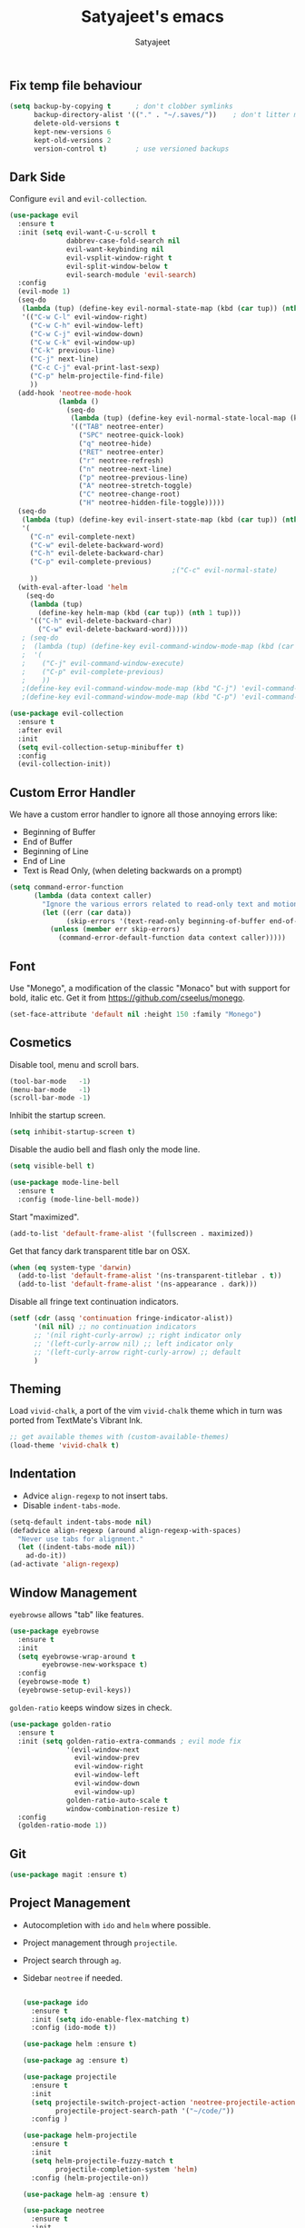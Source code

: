 #+TITLE: Satyajeet's emacs
#+AUTHOR: Satyajeet

** Fix temp file behaviour
   #+begin_src emacs-lisp
     (setq backup-by-copying t      ; don't clobber symlinks
           backup-directory-alist '(("." . "~/.saves/"))    ; don't litter my fs tree
           delete-old-versions t
           kept-new-versions 6
           kept-old-versions 2
           version-control t)       ; use versioned backups
   #+end_src

** Dark Side
   Configure =evil= and =evil-collection=.
   #+begin_src emacs-lisp
     (use-package evil
       :ensure t
       :init (setq evil-want-C-u-scroll t
                   dabbrev-case-fold-search nil
                   evil-want-keybinding nil
                   evil-vsplit-window-right t
                   evil-split-window-below t
                   evil-search-module 'evil-search)
       :config
       (evil-mode 1)
       (seq-do
        (lambda (tup) (define-key evil-normal-state-map (kbd (car tup)) (nth 1 tup)))
        '(("C-w C-l" evil-window-right)
          ("C-w C-h" evil-window-left)
          ("C-w C-j" evil-window-down)
          ("C-w C-k" evil-window-up)
          ("C-k" previous-line)
          ("C-j" next-line)
          ("C-c C-j" eval-print-last-sexp)
          ("C-p" helm-projectile-find-file)
          ))
       (add-hook 'neotree-mode-hook
                 (lambda ()
                   (seq-do
                    (lambda (tup) (define-key evil-normal-state-local-map (kbd (car tup)) (nth 1 tup)))
                    '(("TAB" neotree-enter)
                      ("SPC" neotree-quick-look)
                      ("q" neotree-hide)
                      ("RET" neotree-enter)
                      ("r" neotree-refresh)
                      ("n" neotree-next-line)
                      ("p" neotree-previous-line)
                      ("A" neotree-stretch-toggle)
                      ("C" neotree-change-root)
                      ("H" neotree-hidden-file-toggle)))))
       (seq-do
        (lambda (tup) (define-key evil-insert-state-map (kbd (car tup)) (nth 1 tup)))
        '(
          ("C-n" evil-complete-next)
          ("C-w" evil-delete-backward-word)
          ("C-h" evil-delete-backward-char)
          ("C-p" evil-complete-previous)
                                             ;("C-c" evil-normal-state)
          ))
       (with-eval-after-load 'helm
         (seq-do
          (lambda (tup)
            (define-key helm-map (kbd (car tup)) (nth 1 tup)))
          '(("C-h" evil-delete-backward-char)
            ("C-w" evil-delete-backward-word)))))
        ; (seq-do
        ;  (lambda (tup) (define-key evil-command-window-mode-map (kbd (car tup)) (nth 1 tup)))
        ;  '(
        ;    ("C-j" evil-command-window-execute)
        ;    ("C-p" evil-complete-previous)
        ;    ))
        ;(define-key evil-command-window-mode-map (kbd "C-j") 'evil-command-window-execute)
        ;(define-key evil-command-window-mode-map (kbd "C-p") 'evil-command-window-execute))

     (use-package evil-collection
       :ensure t
       :after evil
       :init
       (setq evil-collection-setup-minibuffer t)
       :config
       (evil-collection-init))
   #+end_src

** Custom Error Handler
   We have a custom error handler to ignore all those annoying errors like:
   - Beginning of Buffer
   - End of Buffer
   - Beginning of Line
   - End of Line
   - Text is Read Only, (when deleting backwards on a prompt)
   #+begin_src emacs-lisp
     (setq command-error-function
           (lambda (data context caller)
             "Ignore the various errors related to read-only text and motion; pass the rest to the default handler."
             (let ((err (car data))
                   (skip-errors '(text-read-only beginning-of-buffer end-of-buffer beginning-of-line end-of-line)))
               (unless (member err skip-errors)
                 (command-error-default-function data context caller)))))
   #+end_src
** Font
    Use "Monego", a modification of the classic "Monaco" but with support for bold, italic etc.
    Get it from <https://github.com/cseelus/monego>.
    #+begin_src emacs-lisp
      (set-face-attribute 'default nil :height 150 :family "Monego")
    #+end_src

** Cosmetics
   Disable tool, menu and scroll bars.
   #+begin_src emacs-lisp
     (tool-bar-mode   -1)
     (menu-bar-mode   -1)
     (scroll-bar-mode -1)
   #+end_src

   Inhibit the startup screen.
   #+begin_src emacs-lisp
     (setq inhibit-startup-screen t)
   #+end_src

   Disable the audio bell and flash only the mode line.
   #+begin_src emacs-lisp
     (setq visible-bell t)

     (use-package mode-line-bell
       :ensure t
       :config (mode-line-bell-mode))
   #+end_src

   Start "maximized".
   #+begin_src emacs-lisp
     (add-to-list 'default-frame-alist '(fullscreen . maximized))
   #+end_src

   Get that fancy dark transparent title bar on OSX.
   #+begin_src emacs-lisp
     (when (eq system-type 'darwin)
       (add-to-list 'default-frame-alist '(ns-transparent-titlebar . t))
       (add-to-list 'default-frame-alist '(ns-appearance . dark)))
   #+end_src

   Disable all fringe text continuation indicators.
   #+begin_src emacs-lisp
     (setf (cdr (assq 'continuation fringe-indicator-alist))
           '(nil nil) ;; no continuation indicators
           ;; '(nil right-curly-arrow) ;; right indicator only
           ;; '(left-curly-arrow nil) ;; left indicator only
           ;; '(left-curly-arrow right-curly-arrow) ;; default
           )
   #+end_src

** Theming
   Load =vivid-chalk=, a port of the vim =vivid-chalk= theme which in turn was ported
   from TextMate's Vibrant Ink.
   #+begin_src emacs-lisp
     ;; get available themes with (custom-available-themes)
     (load-theme 'vivid-chalk t)
   #+end_src

** Indentation
   - Advice =align-regexp= to not insert tabs.
   - Disable =indent-tabs-mode=.
   #+begin_src emacs-lisp
     (setq-default indent-tabs-mode nil)
     (defadvice align-regexp (around align-regexp-with-spaces)
       "Never use tabs for alignment."
       (let ((indent-tabs-mode nil))
         ad-do-it))
     (ad-activate 'align-regexp)
   #+end_src

** Window Management
   =eyebrowse= allows "tab" like features.
   #+begin_src emacs-lisp
     (use-package eyebrowse
       :ensure t
       :init
       (setq eyebrowse-wrap-around t
             eyebrowse-new-workspace t)
       :config
       (eyebrowse-mode t)
       (eyebrowse-setup-evil-keys))
   #+end_src

   =golden-ratio= keeps window sizes in check.
   #+begin_src emacs-lisp
     (use-package golden-ratio
       :ensure t
       :init (setq golden-ratio-extra-commands ; evil mode fix
                   '(evil-window-next
                     evil-window-prev
                     evil-window-right
                     evil-window-left
                     evil-window-down
                     evil-window-up)
                   golden-ratio-auto-scale t
                   window-combination-resize t)
       :config
       (golden-ratio-mode 1))
   #+end_src

** Git
   #+begin_src emacs-lisp
     (use-package magit :ensure t)
   #+end_src
** Project Management
   - Autocompletion with =ido= and =helm= where possible.
   - Project management through =projectile=.
   - Project search through =ag=.
   - Sidebar =neotree= if needed.
     #+begin_src emacs-lisp

       (use-package ido
         :ensure t
         :init (setq ido-enable-flex-matching t)
         :config (ido-mode t))

       (use-package helm :ensure t)

       (use-package ag :ensure t)

       (use-package projectile
         :ensure t
         :init
         (setq projectile-switch-project-action 'neotree-projectile-action
               projectile-project-search-path '("~/code/"))
         :config )

       (use-package helm-projectile
         :ensure t
         :init
         (setq helm-projectile-fuzzy-match t
               projectile-completion-system 'helm)
         :config (helm-projectile-on))

       (use-package helm-ag :ensure t)

       (use-package neotree
         :ensure t
         :init
         (setq neo-hidden-regexp-list '("^\\."
                                        "\\.pyc$"
                                        "~$"
                                        "^#.*#$")))
     #+end_src

** Language Support
   - LSP support used for Ruby, Golang and Terraform.
   - Ruby requires =solargraph=.
   #+begin_src emacs-lisp
     (use-package flycheck
       :ensure t)

     (use-package lsp-mode
       :ensure t
       :hook ((ruby-mode . lsp)
              (go-mode . lsp-deferred)
              (terraform-mode . lsp)))
   #+end_src

** Editing Experience
   - Code folding through =origami=.
   - =smartparens= for lisps.
   #+begin_src emacs-lisp
     (use-package origami
       :ensure t)

     (use-package lsp-origami
       :ensure t)

     (use-package smartparens
       :ensure t
       :hook ((clojure-mode . smartparens-strict-mode)
              (emacs-lisp-mode . smartparens-strict-mode)))

     (use-package evil-smartparens
       :ensure t
       :hook ((clojure-mode . evil-smartparens-mode)
              (emacs-lisp-mode . evil-smartparens-mode)))
   #+end_src

   - Highlight matching parentheses.
   - Show line and column numbers in mode line.
   #+begin_src emacs-lisp
     (show-paren-mode t)
     (line-number-mode t)
     (column-number-mode t)
   #+end_src

** Emacs Lisp Support
   Fix scratch buffer default message.
   #+begin_src emacs-lisp
  (setq initial-scratch-message ";;;(setq eval-expression-print-level 5\n;;;      eval-expression-print-length 200)\n\n\n")
   #+end_src
** Golang Support
   - Use =goimports= for auto-formatting code.
   - Also setup a Go Playground.

   #+begin_src emacs-lisp
     (use-package go-mode
       :ensure t
       :mode "\\.go\\'"
       :init (setq gofmt-command "goimports")
       :config (add-hook 'before-save-hook 'gofmt-before-save))

     (use-package go-playground :ensure t)
   #+end_src

** Plain Text Writing
*** Skeletons for Empty Files
    Setup note taking skeletons for markdown and empty org files.
    #+begin_src emacs-lisp
      (defun satyanash--titleize (filename)
        "Adds spacing and title case to input file name."
        (capitalize
         (replace-regexp-in-string
          "-"
          " "
          (file-name-base (or filename "unknown"))
          nil
          'literal)))

      (use-package autoinsert
        :ensure t
        :hook (find-file . auto-insert)
        :init (setq auto-insert-alist ()
                    auto-insert-mode t
                    auto-insert-query nil
                    auto-insert t)
        :config
        (define-auto-insert
          '(markdown-mode . "Markdown Note")
          '("Markdown Note:"
            "---" \n
            "title: " (satyanash--titleize (buffer-file-name)) \n
            "date: " (format-time-string "%Y-%m-%dT%T%z") \n
            "tags: " _ \n
            "---" \n))
        (define-auto-insert
          '(org-mode . "Org Mode Note")
          '("Org Mode Note:"
            "#+TITLE: " (satyanash--titleize (buffer-file-name)) \n
            "#+DATE: " (format-time-string "%Y-%m-%dT%T%z") \n
            "#+TAGS: " _)))
    #+end_src

*** Focused Writing Mode
    #+begin_src emacs-lisp
      (use-package writeroom-mode
        :ensure t
        :init (setq writeroom-fullscreen-effect 'maximized
                    writeroom-width 40)
        :config
        (add-hook 'writeroom-mode-hook #'visual-line-mode)
        (with-eval-after-load 'writeroom-mode
          (define-key writeroom-mode-map (kbd "C-M--") #'writeroom-decrease-width)
          (define-key writeroom-mode-map (kbd "C-M-=") #'writeroom-increase-width)
          (define-key writeroom-mode-map (kbd "C-M-0") #'writeroom-adjust-width)))
    #+end_src

** Markup / Config File Support
   - For Markdown, use =kramdown= and enable math processing.
   - Need TOML for telegraf config files.
   - Need jsonnet for [[https://github.com/grafana/grafonnet-lib][grafonnet]] to create grafana dashboards.

   #+begin_src emacs-lisp
     (use-package markdown-mode
       :ensure t
       :init (setq markdown-command "kramdown"
                   markdown-enable-math t))

     (use-package yaml-mode      :ensure t)
     (use-package json-mode      :ensure t)
     (use-package terraform-mode :ensure t)
     (use-package toml-mode      :ensure t)
     (use-package jsonnet-mode   :ensure t)
   #+end_src

** Clojure Support
   Use =cider= and also enable font locking for stdlib functions.
   #+begin_src emacs-lisp
     (use-package clojure-mode
       :ensure t)

     (use-package clojure-mode-extra-font-locking
       :ensure t)

     (use-package cider
       :ensure t
       :hook (clojure-mode . cider-mode))
   #+end_src
** Configure basic Dockerfile support
   I don't need direct integration with docker yet.
   #+begin_src emacs-lisp
     (use-package dockerfile-mode
       :ensure t
       :mode "Dockerfile\\'")
   #+end_src
** Setup an embedded terminal
   =vterm= is fast and works well with ncurses UIs.
   Also configure colors pulled from iTerm2.

   #+begin_src emacs-lisp
     (use-package vterm
       :ensure t
       :config
       ;; Pulled from iTerm2 ANSI color scheme
       (defconst color-black   "#000000")
       (defconst color-red     "#c91b00")
       (defconst color-green   "#00c200")
       (defconst color-yellow  "#c7c400")
       (defconst color-blue    "#0082ff")
       (defconst color-magenta "#c930c7")
       (defconst color-cyan    "#00c5c7")
       (defconst color-white   "#c7c7c7")

       ;; Custom Colors
       (defconst color-orange  "#ff9900")

       ;; Configure Face Attributes for vterm
       (set-face-attribute 'vterm-color-default nil :foreground color-orange  :background nil :inherit 'default)
       (set-face-attribute 'vterm-color-black   nil :foreground color-black   :background color-black)
       (set-face-attribute 'vterm-color-red     nil :foreground color-red     :background color-black)
       (set-face-attribute 'vterm-color-green   nil :foreground color-green   :background color-black)
       (set-face-attribute 'vterm-color-yellow  nil :foreground color-yellow  :background color-black)
       (set-face-attribute 'vterm-color-blue    nil :foreground color-blue    :background color-black)
       (set-face-attribute 'vterm-color-magenta nil :foreground color-magenta :background color-black)
       (set-face-attribute 'vterm-color-cyan    nil :foreground color-cyan    :background color-black)
       (set-face-attribute 'vterm-color-white   nil :foreground color-white   :background color-black))
   #+end_src

** Add Ranger File Manager
   Sometimes better than neotree. Also has "preview" for files.
   #+begin_src emacs-lisp
     (use-package ranger :ensure t)
   #+end_src

** Install package-lint
   This is useful for linting code before submission to MELPA.

   #+begin_src emacs-lisp
     (use-package package-lint :ensure t)
   #+end_src

** Setup Nyan Mode
   Make sure it is animated and wavy!

   #+begin_src emacs-lisp
     (use-package nyan-mode
       :ensure t
       :init (setq nyan-animate-nyancat t
                   nyan-wavy-trail t)
       :config (nyan-mode))
   #+end_src

** Setup leetcode environment
   Use golang as the preferred language.
   This has spooky behaviour where it pulls your cookies from the Chrome/Firefox cookie store.
   Doesn't seem to require any permission to do this for FF!

   #+begin_src emacs-lisp
     (use-package leetcode
       :init (setq leetcode-prefer-language "golang")
       :ensure t)
   #+end_src
** ePUB Reading Support
   - Use "Georgia" as the default font.
   - Fix keybindings for evil mode.
   #+begin_src emacs-lisp
     (use-package nov
       :ensure t
       :commands (nov-mode)
       :init (setq nov-text-width 120
                   visual-fill-column-center-text t)
       :mode "\\.epub\\'"
       :config
       (add-hook 'nov-mode-hook 'visual-line-mode)
       (add-hook 'nov-mode-hook 'visual-fill-column-mode)
       (add-hook 'nov-mode-hook
                 (lambda ()
                   (face-remap-add-relative 'variable-pitch
                                            :family "Georgia"
                                            :height 400)))
       (add-hook 'nov-mode-hook
                 (lambda ()
                   (seq-do
                    (lambda (tup) (define-key evil-normal-state-local-map (kbd (car tup)) (nth 1 tup)))
                    '(("C-i" nov-history-back)
                      ("t" nov-goto-toc)
                      ("l" evil-forward-char)
                      ("n" nov-next-document)
                      ("p" nov-previous-document)
                      ("C-o" nov-history-forward))))))
   #+end_src
** Web Wowser
   #+begin_src emacs-lisp
     (use-package eww
       :ensure t
       :config
       (add-hook 'eww-after-render-hook #'visual-line-mode))
   #+end_src
